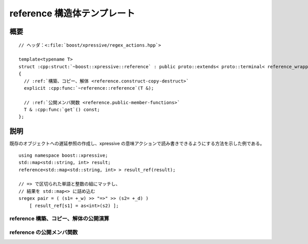 reference 構造体テンプレート
============================

.. cpp:struct:: template<typename T> reference

   :cpp:struct:`reference\<>` は、xpressive の意味アクションで使用できる参照の遅延ラッパである。

   :tparam T: 参照先の型。


.. cpp:namespace-push:: reference


概要
----

.. parsed-literal::

   // ヘッダ：<:file:`boost/xpressive/regex_actions.hpp`>

   template<typename T>
   struct :cpp:struct:`~boost::xpressive::reference` : public proto::extends< proto::terminal< reference_wrapper< T > >::type, reference< T > >
   {
     // :ref:`構築、コピー、解体 <reference.construct-copy-destruct>`
     explicit :cpp:func:`~reference::reference`\(T &);

     // :ref:`公開メンバ関数 <reference.public-member-functions>`
     T & :cpp:func:`get`\() const;
   };


説明
----

既存のオブジェクトへの遅延参照の作成し、xpressive の意味アクションで読み書きできるようにする方法を示した例である。 ::

   using namespace boost::xpressive;
   std::map<std::string, int> result;
   reference<std::map<std::string, int> > result_ref(result);

   // => で区切られた単語と整数の組にマッチし、
   // 結果を std::map<> に詰め込む
   sregex pair = ( (s1= +_w) >> "=>" >> (s2= +_d) )
       [ result_ref[s1] = as<int>(s2) ];


.. _reference.construct-copy-destruct:

reference 構築、コピー、解体の公開演算
^^^^^^^^^^^^^^^^^^^^^^^^^^^^^^^^^^^^^^

.. cpp:function:: explicit reference(T & t)

   :cpp:var:`t` への参照を格納する。

   :param t: オブジェクトへの参照


.. _reference.public-member-functions:

reference の公開メンバ関数
^^^^^^^^^^^^^^^^^^^^^^^^^^

.. cpp:function:: T & get() const

   格納した値にアクセスする。


.. cpp:namespace-pop::
